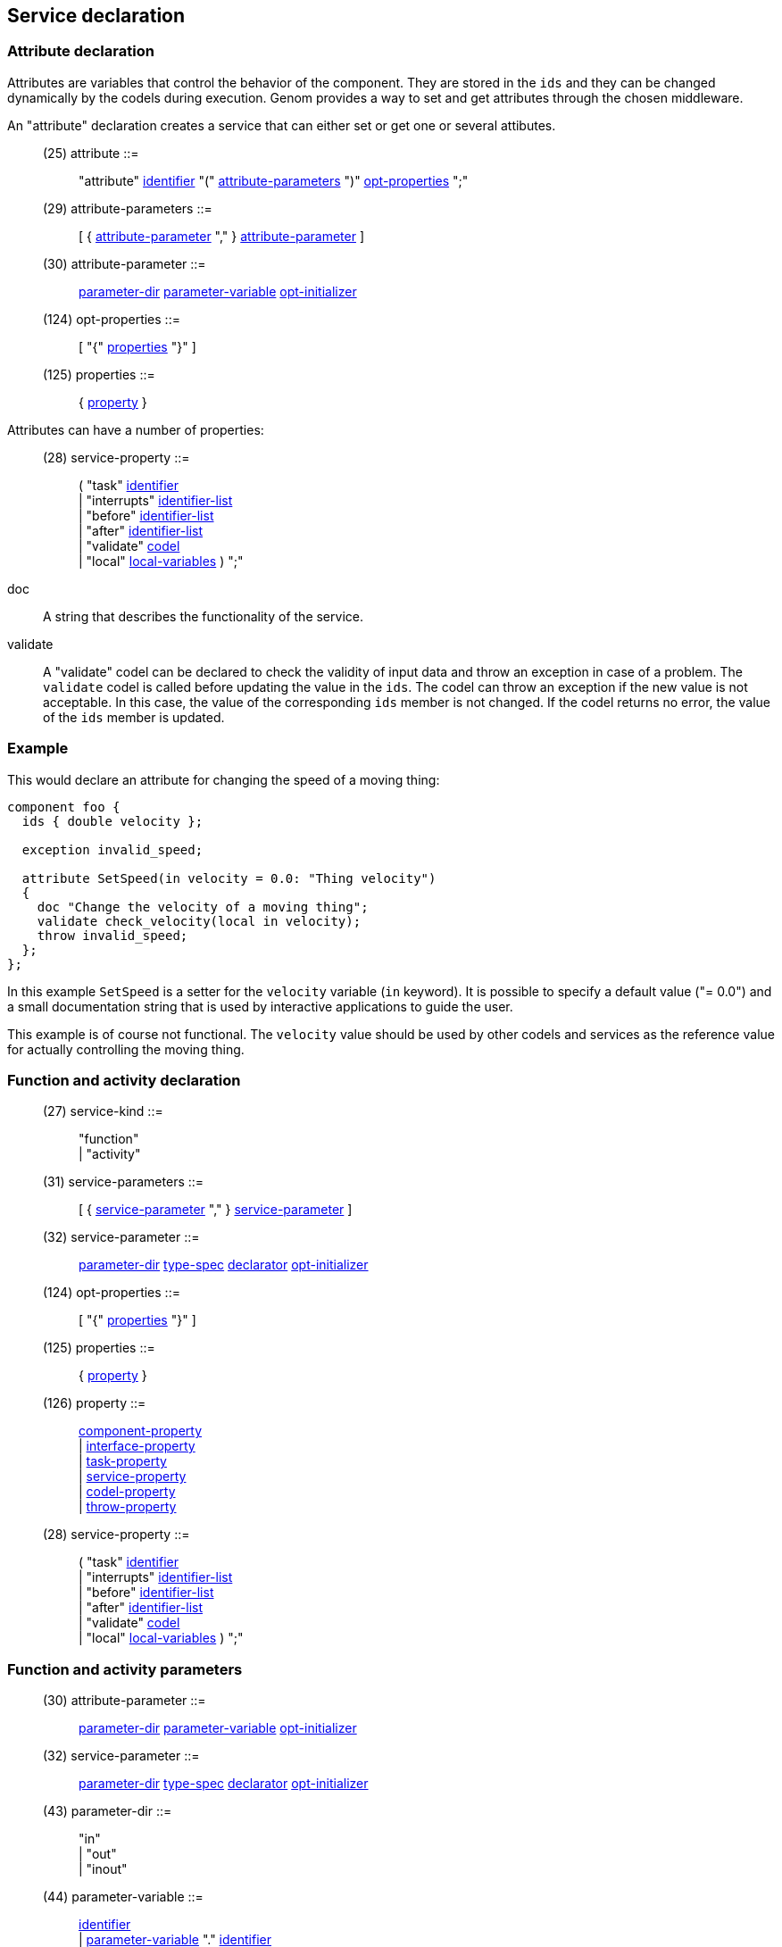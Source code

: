 // Generated from service.y - manual changes will be lost

























Service declaration
-------------------




=== Attribute declaration

Attributes are variables that control the behavior of the component. They
are stored in the `ids` and they can be changed dynamically by the codels
during execution. Genom provides a way to set and get attributes through the
chosen middleware.

An "attribute" declaration creates a service that can either set or get one
or several attibutes.

[[dotgen-rule-attribute]]
____
(25) attribute             ::= ::
   "attribute" link:grammar{outfilesuffix}#dotgen-rule-identifier[identifier] "(" link:grammar{outfilesuffix}#dotgen-rule-attribute-parameters[attribute-parameters] ")" link:grammar{outfilesuffix}#dotgen-rule-opt-properties[opt-properties] ";"
____
[[dotgen-rule-attribute-parameters]]
____
(29) attribute-parameters  ::= ::
   [ { link:grammar{outfilesuffix}#dotgen-rule-attribute-parameter[attribute-parameter] "," } link:grammar{outfilesuffix}#dotgen-rule-attribute-parameter[attribute-parameter] ]
____
[[dotgen-rule-attribute-parameter]]
____
(30) attribute-parameter   ::= ::
   link:grammar{outfilesuffix}#dotgen-rule-parameter-dir[parameter-dir] link:grammar{outfilesuffix}#dotgen-rule-parameter-variable[parameter-variable] link:grammar{outfilesuffix}#dotgen-rule-opt-initializer[opt-initializer]
____
[[dotgen-rule-opt-properties]]
____
(124) opt-properties        ::= ::
   [ "{" link:grammar{outfilesuffix}#dotgen-rule-properties[properties] "}" ]
____
[[dotgen-rule-properties]]
____
(125) properties            ::= ::
   { link:grammar{outfilesuffix}#dotgen-rule-property[property] }
____

Attributes can have a number of properties:
[[dotgen-rule-service-property]]
____
(28) service-property      ::= ::
   ( "task" link:grammar{outfilesuffix}#dotgen-rule-identifier[identifier] +
                              | "interrupts" link:grammar{outfilesuffix}#dotgen-rule-identifier-list[identifier-list] +
                              | "before" link:grammar{outfilesuffix}#dotgen-rule-identifier-list[identifier-list] +
                              | "after" link:grammar{outfilesuffix}#dotgen-rule-identifier-list[identifier-list] +
                              | "validate" link:grammar{outfilesuffix}#dotgen-rule-codel[codel] +
                              | "local" link:grammar{outfilesuffix}#dotgen-rule-local-variables[local-variables] ) ";"
____

+doc+:: A string that describes the functionality of the service.

+validate+:: A "validate" codel can be declared to check the validity of
  input data and throw an exception in case of a problem. The `validate`
  codel is called before updating the value in the `ids`. The codel can
  throw an exception if the new value is not acceptable. In this case, the
  value of the corresponding `ids` member is not changed. If the codel
  returns no error, the value of the `ids` member is updated.

=== Example

This would declare an attribute for changing the speed of a moving thing:

[source,C]
----
component foo {
  ids { double velocity };

  exception invalid_speed;

  attribute SetSpeed(in velocity = 0.0: "Thing velocity")
  {
    doc "Change the velocity of a moving thing";
    validate check_velocity(local in velocity);
    throw invalid_speed;
  };
};
----

In this example `SetSpeed` is a setter for the `velocity` variable (`in`
keyword). It is possible to specify a default value ("= 0.0") and a small
documentation string that is used by interactive applications to guide the
user.

This example is of course not functional. The `velocity` value should
be used by other codels and services as the reference value for actually
controlling the moving thing.





















=== Function and activity declaration

[[dotgen-rule-service-kind]]
____
(27) service-kind          ::= ::
   "function" +
                              | "activity"
____
[[dotgen-rule-service-parameters]]
____
(31) service-parameters    ::= ::
   [ { link:grammar{outfilesuffix}#dotgen-rule-service-parameter[service-parameter] "," } link:grammar{outfilesuffix}#dotgen-rule-service-parameter[service-parameter] ]
____
[[dotgen-rule-service-parameter]]
____
(32) service-parameter     ::= ::
   link:grammar{outfilesuffix}#dotgen-rule-parameter-dir[parameter-dir] link:grammar{outfilesuffix}#dotgen-rule-type-spec[type-spec] link:grammar{outfilesuffix}#dotgen-rule-declarator[declarator] link:grammar{outfilesuffix}#dotgen-rule-opt-initializer[opt-initializer]
____
[[dotgen-rule-opt-properties]]
____
(124) opt-properties        ::= ::
   [ "{" link:grammar{outfilesuffix}#dotgen-rule-properties[properties] "}" ]
____
[[dotgen-rule-properties]]
____
(125) properties            ::= ::
   { link:grammar{outfilesuffix}#dotgen-rule-property[property] }
____
[[dotgen-rule-property]]
____
(126) property              ::= ::
   link:grammar{outfilesuffix}#dotgen-rule-component-property[component-property] +
                              | link:grammar{outfilesuffix}#dotgen-rule-interface-property[interface-property] +
                              | link:grammar{outfilesuffix}#dotgen-rule-task-property[task-property] +
                              | link:grammar{outfilesuffix}#dotgen-rule-service-property[service-property] +
                              | link:grammar{outfilesuffix}#dotgen-rule-codel-property[codel-property] +
                              | link:grammar{outfilesuffix}#dotgen-rule-throw-property[throw-property]
____

[[dotgen-rule-service-property]]
____
(28) service-property      ::= ::
   ( "task" link:grammar{outfilesuffix}#dotgen-rule-identifier[identifier] +
                              | "interrupts" link:grammar{outfilesuffix}#dotgen-rule-identifier-list[identifier-list] +
                              | "before" link:grammar{outfilesuffix}#dotgen-rule-identifier-list[identifier-list] +
                              | "after" link:grammar{outfilesuffix}#dotgen-rule-identifier-list[identifier-list] +
                              | "validate" link:grammar{outfilesuffix}#dotgen-rule-codel[codel] +
                              | "local" link:grammar{outfilesuffix}#dotgen-rule-local-variables[local-variables] ) ";"
____


























































=== Function and activity parameters

[[dotgen-rule-attribute-parameter]]
____
(30) attribute-parameter   ::= ::
   link:grammar{outfilesuffix}#dotgen-rule-parameter-dir[parameter-dir] link:grammar{outfilesuffix}#dotgen-rule-parameter-variable[parameter-variable] link:grammar{outfilesuffix}#dotgen-rule-opt-initializer[opt-initializer]
____
[[dotgen-rule-service-parameter]]
____
(32) service-parameter     ::= ::
   link:grammar{outfilesuffix}#dotgen-rule-parameter-dir[parameter-dir] link:grammar{outfilesuffix}#dotgen-rule-type-spec[type-spec] link:grammar{outfilesuffix}#dotgen-rule-declarator[declarator] link:grammar{outfilesuffix}#dotgen-rule-opt-initializer[opt-initializer]
____

[[dotgen-rule-parameter-dir]]
____
(43) parameter-dir         ::= ::
   "in" +
                              | "out" +
                              | "inout"
____
[[dotgen-rule-parameter-variable]]
____
(44) parameter-variable    ::= ::
   link:grammar{outfilesuffix}#dotgen-rule-identifier[identifier] +
                              | link:grammar{outfilesuffix}#dotgen-rule-parameter-variable[parameter-variable] "." link:grammar{outfilesuffix}#dotgen-rule-identifier[identifier] +
                              | link:grammar{outfilesuffix}#dotgen-rule-parameter-variable[parameter-variable] "[" link:grammar{outfilesuffix}#dotgen-rule-positive-int-const[positive-int-const] "]"
____
[[dotgen-rule-opt-initializer]]
____
(45) opt-initializer       ::= ::
   [ "=" link:grammar{outfilesuffix}#dotgen-rule-initializer[initializer] ]
____
[[dotgen-rule-initializers]]
____
(46) initializers          ::= ::
   [ { link:grammar{outfilesuffix}#dotgen-rule-initializer[initializer] "," } link:grammar{outfilesuffix}#dotgen-rule-initializer[initializer] ]
____
[[dotgen-rule-initializer]]
____
(47) initializer           ::= ::
   link:grammar{outfilesuffix}#dotgen-rule-initializer-value[initializer-value] +
                              | ":" link:grammar{outfilesuffix}#dotgen-rule-string-literals[string-literals] +
                              | link:grammar{outfilesuffix}#dotgen-rule-initializer-value[initializer-value] ":" link:grammar{outfilesuffix}#dotgen-rule-string-literals[string-literals]
____
[[dotgen-rule-initializer-value]]
____
(48) initializer-value     ::= ::
   link:grammar{outfilesuffix}#dotgen-rule-const-expr[const-expr] +
                              | "{" link:grammar{outfilesuffix}#dotgen-rule-initializers[initializers] "}" +
                              | "[" link:grammar{outfilesuffix}#dotgen-rule-positive-int-const[positive-int-const] "]" "=" link:grammar{outfilesuffix}#dotgen-rule-const-expr[const-expr] +
                              | "[" link:grammar{outfilesuffix}#dotgen-rule-positive-int-const[positive-int-const] "]" "=" "{" link:grammar{outfilesuffix}#dotgen-rule-initializers[initializers] "}" +
                              | "[" link:grammar{outfilesuffix}#dotgen-rule-positive-int-const[positive-int-const] "]" "=" +
                              | "." link:grammar{outfilesuffix}#dotgen-rule-identifier[identifier] "=" link:grammar{outfilesuffix}#dotgen-rule-const-expr[const-expr] +
                              | "." link:grammar{outfilesuffix}#dotgen-rule-identifier[identifier] "=" "{" link:grammar{outfilesuffix}#dotgen-rule-initializers[initializers] "}" +
                              | "." link:grammar{outfilesuffix}#dotgen-rule-identifier[identifier] "="
____



























































































































































// eof
